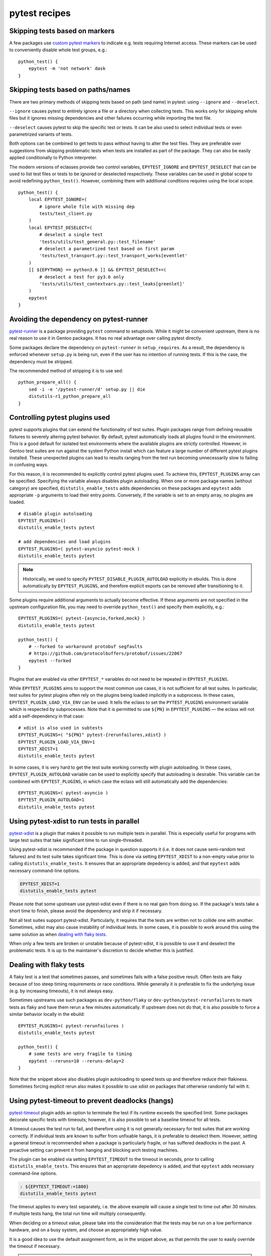 ==============
pytest recipes
==============

.. highlight:: bash

Skipping tests based on markers
===============================
A few packages use `custom pytest markers`_ to indicate e.g. tests
requiring Internet access.  These markers can be used to conveniently
disable whole test groups, e.g.::

    python_test() {
        epytest -m 'not network' dask
    }


.. index:: EPYTEST_DESELECT
.. index:: EPYTEST_IGNORE

Skipping tests based on paths/names
===================================
There are two primary methods of skipping tests based on path (and name)
in pytest: using ``--ignore`` and ``--deselect``.

``--ignore`` causes pytest to entirely ignore a file or a directory
when collecting tests.  This works only for skipping whole files but it
ignores missing dependencies and other failures occurring while
importing the test file.

``--deselect`` causes pytest to skip the specific test or tests.  It can
be also used to select individual tests or even parametrized variants
of tests.

Both options can be combined to get tests to pass without having
to alter the test files.  They are preferable over suggestions from
skipping problematic tests when tests are installed as part
of the package.  They can also be easily applied conditionally to Python
interpreter.

The modern versions of eclasses provide two control variables,
``EPYTEST_IGNORE`` and ``EPYTEST_DESELECT`` that can be used to list
test files or tests to be ignored or deselected respectively.  These
variables can be used in global scope to avoid redefining
``python_test()``.  However, combining them with additional conditions
requires using the local scope.

::

    python_test() {
        local EPYTEST_IGNORE=(
            # ignore whole file with missing dep
            tests/test_client.py
        )
        local EPYTEST_DESELECT=(
            # deselect a single test
            'tests/utils/test_general.py::test_filename'
            # deselect a parametrized test based on first param
            'tests/test_transport.py::test_transport_works[eventlet'
        )
        [[ ${EPYTHON} == python3.6 ]] && EPYTEST_DESELECT+=(
            # deselect a test for py3.6 only
            'tests/utils/test_contextvars.py::test_leaks[greenlet]'
        )
        epytest
    }


Avoiding the dependency on pytest-runner
========================================
pytest-runner_ is a package providing ``pytest`` command to setuptools.
While it might be convenient upstream, there is no real reason to use
it in Gentoo packages.  It has no real advantage over calling pytest
directly.

Some packages declare the dependency on ``pytest-runner``
in ``setup_requires``.  As a result, the dependency is enforced whenever
``setup.py`` is being run, even if the user has no intention of running
tests.  If this is the case, the dependency must be stripped.

The recommended method of stripping it is to use sed::

    python_prepare_all() {
        sed -i -e '/pytest-runner/d' setup.py || die
        distutils-r1_python_prepare_all
    }


.. index:: PYTEST_DISABLE_PLUGIN_AUTOLOAD
.. index:: PYTEST_PLUGINS
.. index:: EPYTEST_PLUGINS
.. index:: EPYTEST_PLUGIN_AUTOLOAD
.. index:: EPYTEST_PLUGIN_LOAD_VIA_ENV

Controlling pytest plugins used
===============================
pytest supports plugins that can extend the functionality of test
suites.  Plugin packages range from defining reusable fixtures
to severely altering pytest behavior.  By default, pytest automatically
loads all plugins found in the environment.  This is a good default
for isolated test environments where the available plugins are strictly
controlled.  However, in Gentoo test suites are run against the system
Python install which can feature a large number of different pytest
plugins installed.  These unexpected plugins can lead to results ranging
from the test run becoming unnecessarily slow to failing in confusing
ways.

For this reason, it is recommended to explicitly control pytest plugins
used.  To achieve this, ``EPYTEST_PLUGINS`` array can be specified.
Specifying the variable always disables plugin autoloading.  When one
or more package names (without category) are specified,
``distutils_enable_tests`` adds dependencies on these packages
and ``epytest`` adds appropriate ``-p`` arguments to load their entry
points.  Conversely, if the variable is set to an empty array,
no plugins are loaded.

::

    # disable plugin autoloading
    EPYTEST_PLUGINS=()
    distutils_enable_tests pytest

    # add dependencies and load plugins
    EPYTEST_PLUGINS=( pytest-asyncio pytest-mock )
    distutils_enable_tests pytest

.. Note::

   Historically, we used to specify ``PYTEST_DISABLE_PLUGIN_AUTOLOAD``
   explicitly in ebuilds.  This is done automatically
   by ``EPYTEST_PLUGINS``, and therefore explicit exports can be removed
   after transitioning to it.

Some plugins require additional arguments to actually become effective.
If these arguments are not specified in the upstream configuration file,
you may need to override ``python_test()`` and specify them explicitly,
e.g.::

    EPYTEST_PLUGINS=( pytest-{asyncio,forked,mock} )
    distutils_enable_tests pytest

    python_test() {
        # --forked to workaround protobuf segfaults
        # https://github.com/protocolbuffers/protobuf/issues/22067
        epytest --forked
    }

Plugins that are enabled via other ``EPYTEST_*`` variables do not need
to be repeated in ``EPYTEST_PLUGINS``.

While ``EPYTEST_PLUGINS`` aims to support the most common use cases,
it is not sufficient for all test suites.  In particular, test suites
for pytest plugins often rely on the plugins being loaded implicitly
in a subprocess.  In these cases, ``EPYTEST_PLUGIN_LOAD_VIA_ENV``
can be used.  It tells the eclass to set the ``PYTEST_PLUGINS``
environment variable which is respected by subprocesses.  Note that
it is permitted to use ``${PN}`` in ``EPYTEST_PLUGINS`` — the eclass
will not add a self-dependency in that case::

    # xdist is also used in subtests
    EPYTEST_PLUGINS=( "${PN}" pytest-{rerunfailures,xdist} )
    EPYTEST_PLUGIN_LOAD_VIA_ENV=1
    EPYTEST_XDIST=1
    distutils_enable_tests pytest

In some cases, it is very hard to get the test suite working correctly
with plugin autoloading.  In these cases, ``EPYTEST_PLUGIN_AUTOLOAD``
variable can be used to explicitly specify that autoloading is
desirable.  This variable can be combined with ``EPYTEST_PLUGINS``,
in which case the eclass will still automatically add the dependencies::

    EPYTEST_PLUGINS=( pytest-asyncio )
    EPYTEST_PLUGIN_AUTOLOAD=1
    distutils_enable_tests pytest


.. index:: EPYTEST_XDIST
.. index:: pytest-xdist

Using pytest-xdist to run tests in parallel
===========================================
pytest-xdist_ is a plugin that makes it possible to run multiple tests
in parallel.  This is especially useful for programs with large test
suites that take significant time to run single-threaded.

Using pytest-xdist is recommended if the package in question supports it
(i.e. it does not cause semi-random test failures) and its test suite
takes significant time.  This is done via setting ``EPYTEST_XDIST``
to a non-empty value prior to calling ``distutils_enable_tests``.
It ensures that an appropriate depedency is added, and that ``epytest``
adds necessary command-line options.

.. code-block::

    EPYTEST_XDIST=1
    distutils_enable_tests pytest

Please note that some upstream use pytest-xdist even if there is no real
gain from doing so.  If the package's tests take a short time to finish,
please avoid the dependency and strip it if necessary.

Not all test suites support pytest-xdist.  Particularly, it requires
that the tests are written not to collide one with another.  Sometimes,
xdist may also cause instability of individual tests.  In some cases,
it is possible to work around this using the same solution as when
`dealing with flaky tests`_.

When only a few tests are broken or unstable because of pytest-xdist,
it is possible to use it and deselect the problematic tests.  It is up
to the maintainer's discretion to decide whether this is justified.


.. index:: flaky
.. index:: pytest-rerunfailures

Dealing with flaky tests
========================
A flaky test is a test that sometimes passes, and sometimes fails
with a false positive result.  Often tests are flaky because of too
steep timing requirements or race conditions.  While generally it is
preferable to fix the underlying issue (e.g. by increasing timeouts),
it is not always easy.

Sometimes upstreams use such packages as ``dev-python/flaky``
or ``dev-python/pytest-rerunfailures`` to mark tests as flaky and have
them rerun a few minutes automatically.  If upstream does not do that,
it is also possible to force a similar behavior locally in the ebuild::

    EPYTEST_PLUGINS=( pytest-rerunfailures )
    distutils_enable_tests pytest

    python_test() {
        # some tests are very fragile to timing
        epytest --reruns=10 --reruns-delay=2
    }

Note that the snippet above also disables plugin autoloading to speed
tests up and therefore reduce their flakiness.  Sometimes forcing
explicit rerun also makes it possible to use xdist on packages that
otherwise randomly fail with it.


.. index:: EPYTEST_TIMEOUT
.. index:: pytest-timeout

Using pytest-timeout to prevent deadlocks (hangs)
=================================================
pytest-timeout_ plugin adds an option to terminate the test if its
runtime exceeds the specified limit.  Some packages decorate specific
tests with timeouts; however, it is also possible to set a baseline
timeout for all tests.

A timeout causes the test run to fail, and therefore using it is
not generally necessary for test suites that are working correctly.
If individual tests are known to suffer from unfixable hangs, it is
preferable to deselect them.  However, setting a general timeout is
recommended when a package is particularly fragile, or has suffered
deadlocks in the past.  A proactive setting can prevent it from hanging
and blocking arch testing machines.

The plugin can be enabled via setting ``EPYTEST_TIMEOUT`` to the timeout
in seconds, prior to calling ``distutils_enable_tests``.  This ensures
that an appropriate depedency is added, and that ``epytest`` adds
necessary command-line options.

.. code-block::

    : ${EPYTEST_TIMEOUT:=1800}
    distutils_enable_tests pytest

The timeout applies to every test separately, i.e. the above example
will cause a single test to time out after 30 minutes.  If multiple
tests hang, the total run time will multiply consequently.

When deciding on a timeout value, please take into the consideration
that the tests may be run on a low performance hardware, and on a busy
system, and choose an appropriately high value.

It is a good idea to use the default assignment form, as in the snippet
above, as that permits the user to easily override the timeout
if necessary.

.. Note::

   ``EPYTEST_TIMEOUT`` can also be set by user in ``make.conf``
   or in the calling environment.  This can be used as a general
   protection against hanging test suites.  However, please note that
   this does not control dependencies, and therefore the user may need
   to install ``dev-python/pytest-timeout`` explicitly.


Avoiding dependencies on other pytest plugins
=============================================
There is a number of pytest plugins that have little value to Gentoo
users.  They include plugins for test coverage
(``dev-python/pytest-cov``), coding style (``dev-python/pytest-flake8``)
and more.  Generally, packages should avoid using those plugins.

.. Warning::

   As of 2022-01-24, ``epytest`` disables a few undesirable plugins
   by default.  As a result, developers have a good chance
   of experiencing failures due to hardcoded pytest options first,
   even if they have the relevant plugins installed.

   If your package *really* needs to use the specific plugin, you need
   to explicitly enable it via ``PYTEST_PLUGINS``.

In some cases, upstream packages only list them as dependencies
but do not use them automatically.  In other cases, you will need
to strip options enabling them from ``pytest.ini`` or ``setup.cfg``.

::

    src_prepare() {
        sed -i -e 's:--cov=wheel::' setup.cfg || die
        distutils-r1_src_prepare
    }


TypeError: _make_test_flaky() got an unexpected keyword argument 'reruns'
=========================================================================
If you see a test error resembling the following::

    TypeError: _make_test_flaky() got an unexpected keyword argument 'reruns'

This means that the tests are being run via flaky_ plugin while
the package in question expects pytest-rerunfailures_.  This is
because both plugins utilize the same ``@pytest.mark.flaky`` marker
but support different set of arguments.

To resolve the problem, explicitly use
``dev-python/pytest-rerunfailures``::

    EPYTEST_PLUGINS=( pytest-rerunfailures )
    distutils_enable_tests pytest


ImportPathMismatchError
=======================
An ``ImportPathMismatchError`` generally indicates that the same Python
module (or one that supposedly looks the same) has been loaded twice
using different paths, e.g.::

    E   _pytest.pathlib.ImportPathMismatchError: ('path', '/usr/lib/pypy3.7/site-packages/path', PosixPath('/tmp/portage/dev-python/jaraco-path-3.3.1/work/jaraco.path-3.3.1/jaraco/path.py'))

These problems are usually caused by pytest test discovery getting
confused by namespace packages.  In this case, the ``jaraco`` directory
is a Python 3-style namespace but pytest is treating it as a potential
test directory.  Therefore, instead of loading it as ``jaraco.path``
relatively to the top directory, it loads it as ``path`` relatively
to the ``jaraco`` directory.

The simplest way to resolve this problem is to restrict the test
discovery to the actual test directories, e.g.::

    python_test() {
        epytest test
    }

or::

    python_test() {
        epytest --ignore jaraco
    }


Failures due to missing files in temporary directories
======================================================
As of 2024-01-05, ``epytest`` overrides the default temporary directory
retention policy of pytest.  By default, directories from successful
tests are removed immediately, and the temporary directories
from the previous test run are replaced by the subsequent test run.
This frequently reduces disk space requirements from test suites,
but it can rarely cause tests to fail.

If you notice test failures combined with indications that a file was
not found, and especially regarding the pytest temporary directories,
try if overriding the retention policy helps, e.g.::

    python_test() {
        epytest -o tmp_path_retention_policy=all
    }


fixture '...' not found
=======================
Most of the time, a missing fixture indicates that some pytest plugin
is not installed.  In rare cases, it can signify an incompatible pytest
version or package issue.

The following table maps common fixture names to their respective
plugins.

=================================== ====================================
Fixture name                        Package
=================================== ====================================
event_loop                          dev-python/pytest-asyncio (<2)
freezer                             dev-python/pytest-freezegun
httpbin                             dev-python/pytest-httpbin
loop                                dev-python/pytest-aiohttp
mocker                              dev-python/pytest-mock
=================================== ====================================


.. index:: filterwarnings
.. index:: Werror
.. index:: pytest.warns

Warnings and ``pytest.raises()``
================================
Some projects set pytest to raise on warnings, using options such as:

.. code-block:: toml

    filterwarnings = [
        "error",
        # ...
    ]

This may be desirable for upstream CI systems, as it ensures that pull
requests do not introduce new warnings, and that any deprecations are
handled promptly.  However, it is undesirable for downstream testing,
as new deprecations in dependencies can cause the existing versions
to start failing.

To avoid this problem, ``epytest`` explicitly forces ``-Wdefault``.
Most of the time, this does not cause any issues, besides causing pytest
to verbosely report warnings that are normally ignored by the test
suite.  However, if some packages incorrectly use ``pytest.raises()``
to check for warnings, their test suites will fail, for example::

    ============================= FAILURES =============================
    ________________ test_ser_ip_with_unexpected_value _________________

        def test_ser_ip_with_unexpected_value() -> None:
            ta = TypeAdapter(ipaddress.IPv4Address)

    >       with pytest.raises(UserWarning, match='serialized value may not be as expected.'):
    E       Failed: DID NOT RAISE <class 'UserWarning'>

    tests/test_types.py:6945: Failed
    ========================= warnings summary =========================
    tests/test_types.py::test_ser_ip_with_unexpected_value
      /tmp/pydantic/pydantic/type_adapter.py:458: UserWarning: Pydantic serializer warnings:
        PydanticSerializationUnexpectedValue(Expected `<class 'ipaddress.IPv4Address'>` but got `<class 'int'>` with value `'123'` - serialized value may not be as expected.)
        return self.serializer.to_python(

    -- Docs: https://docs.pytest.org/en/stable/how-to/capture-warnings.html

The solution is to replace ``pytest.raises()`` with more correct
``pytest.warns()``.  The latter will work correctly, independently
of ``filterwarnings`` value.


.. _custom pytest markers:
   https://docs.pytest.org/en/stable/example/markers.html
.. _pytest-runner: https://pypi.org/project/pytest-runner/
.. _pytest-xdist: https://pypi.org/project/pytest-xdist/
.. _pytest-timeout: https://pypi.org/project/pytest-timeout/
.. _flaky: https://github.com/box/flaky/
.. _pytest-rerunfailures:
   https://github.com/pytest-dev/pytest-rerunfailures/
